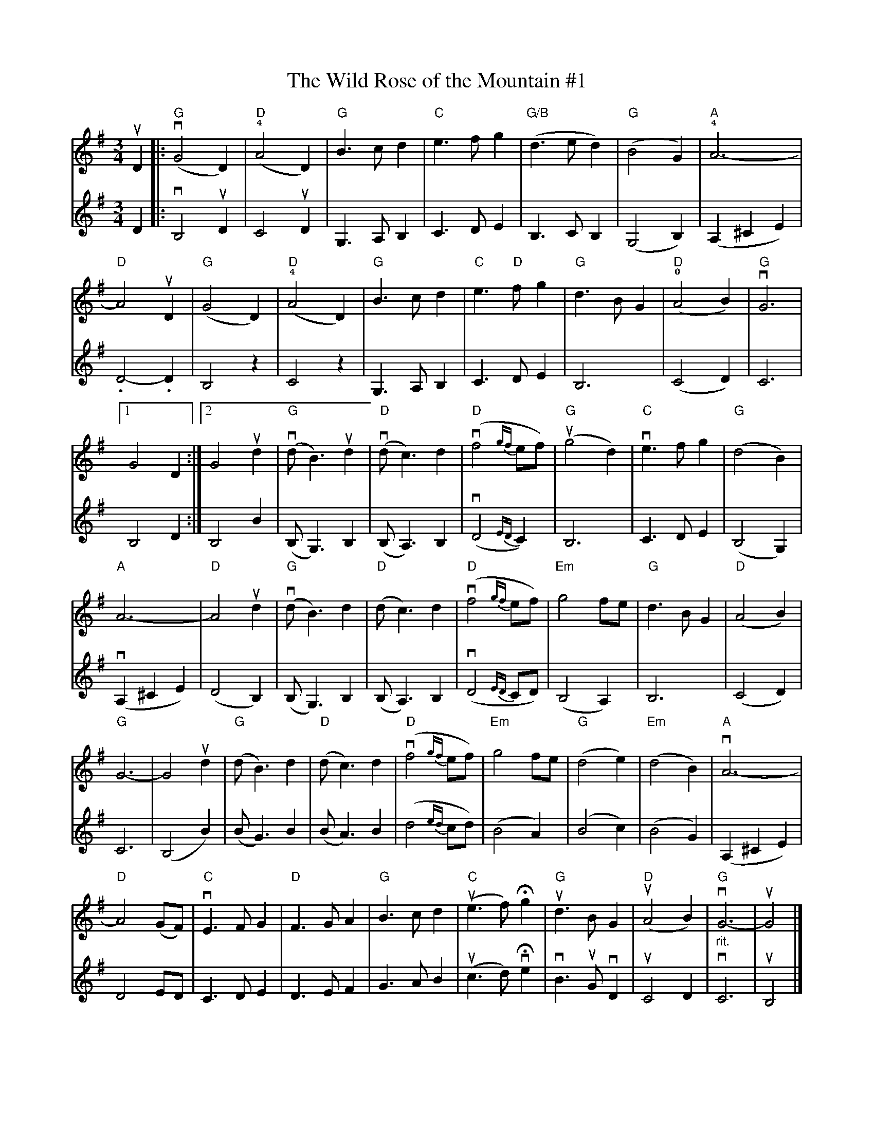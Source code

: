 X:78
T:The Wild Rose of the Mountain #1
M:3/4
L:1/8
K:G major
%
V:1 clef=treble
%
uD2 |: "G"(vG4 D2) | "D"(!4!A4 D2) | "G"B3 c d2 | "C"e3 f g2 | \
"G/B"(d3 e d2) | "G"(B4 G2) |"A"!4!A6- |
%
 "D"A4 uD2 | "G"(G4 D2) | "D"(!4!A4 D2) | "G"B3 c d2 | \
"C"e3 "D"f g2 |"G"d3 B G2 | "D"(!0!A4 B2) | "G"vG6 |
%
[1 G4 D2 :| [2 G4 ud2 | "G"(vd B3) ud2 |"D"(vd c3) d2 | "D"(vf4 {gf}ef) |\
"G"(ug4 d2) | "C"ve3 f g2 | "G"(d4 B2) |
%
"A"A6- | "D"A4 ud2 | "G"(vd B3) d2 |"D"(d c3) d2 | "D"(vf4 {gf}ef) |\
"Em"g4 fe| "G"d3 B G2 |"D"(A4 B2) |
%
"G"G6- | G4 ud2 | "G"(d B3) d2 | "D"(d c3) d2 | "D"(vf4 {gf}ef) |\
"Em"g4 fe | "G"(d4 e2) | "Em"(d4 B2) | "A"vA6- |
%
"D"A4 (GF) | "C"vE3 F G2 |"D"F3 G A2 | "G"B3 c d2 | "C"(ue3 f) Hg2 |\
 "G"ud3 B G2 | "D"(uA4 B2) | "G""_rit."vG6- | uG4 |]
%
V:2 clef=treble
%
D2 |: vB,4 uD2 | C4 uD2 | G,3 A, B,2 | C3 D E2 | B,3 C B,2 | (G,4 B,2) |
(A,2 ^C2 E2) | .D4-.D2 | B,4 z2 | C4 z2 | G,3 A, B,2 | C3 D E2 |
B,6 | (C4 D2) | C6 | B,4 D2 :| B,4 B2 | (B, G,3) B,2 |
(B, A,3) B,2 | (vD4 {ED}C2) | B,6 | C3 D E2 | (B,4 G,2) | (vA,2 ^C2 E2) |
(D4 B,2) | (B, G,3) B,2 | (B, A,3) B,2 | (vD4 {ED}CD) | (B,4 A,2) | B,6 |
(C4 D2) | C6 | (B,4 B2) | (B G3) B2 | (B A3) B2 | (d4 {ed}cd) |
(B4 A2) | (B4 c2) | (B4 G2) | (A,2 ^C2 E2) | D4 ED | C3 D E2 |
D3 E F2 | G3 A B2 | (uc3 d) vHe2 | vB3 uG vD2 | uC4 D2 | vC6 | uB,4 |]
